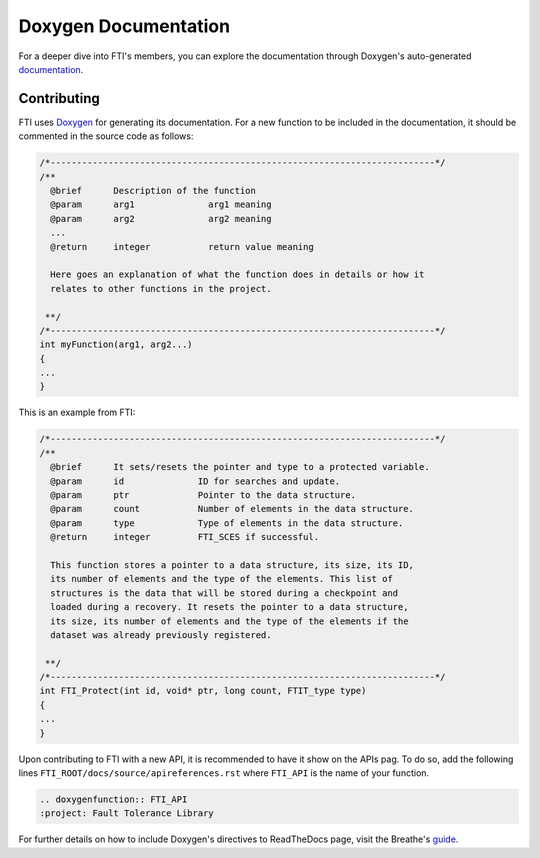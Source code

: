 .. Fault Tolerance Library documentation Doxy file
.. _doxy:

Doxygen Documentation
==============================

For a deeper dive into FTI's members, you can explore the documentation through Doxygen's auto-generated documentation_.


.. _documentation: http://leobago.github.io/fti/

Contributing 
-------------------------------

FTI uses Doxygen_ for generating its documentation. For a new function to be included in the documentation, it should be commented in the source code as follows:


.. code-block:: C

	/*-------------------------------------------------------------------------*/
	/**
	  @brief      Description of the function
	  @param      arg1              arg1 meaning
	  @param      arg2              arg2 meaning
	  ...
	  @return     integer           return value meaning

	  Here goes an explanation of what the function does in details or how it 
	  relates to other functions in the project. 

	 **/
	/*-------------------------------------------------------------------------*/
	int myFunction(arg1, arg2...)
	{
	...
	}

This is an example from FTI: 


.. code-block:: C

	/*-------------------------------------------------------------------------*/
	/**
	  @brief      It sets/resets the pointer and type to a protected variable.
	  @param      id              ID for searches and update.
	  @param      ptr             Pointer to the data structure.
	  @param      count           Number of elements in the data structure.
	  @param      type            Type of elements in the data structure.
	  @return     integer         FTI_SCES if successful.

	  This function stores a pointer to a data structure, its size, its ID,
	  its number of elements and the type of the elements. This list of
	  structures is the data that will be stored during a checkpoint and
	  loaded during a recovery. It resets the pointer to a data structure,
	  its size, its number of elements and the type of the elements if the
	  dataset was already previously registered.

	 **/
	/*-------------------------------------------------------------------------*/
	int FTI_Protect(int id, void* ptr, long count, FTIT_type type)
	{
	...
	}


Upon contributing to FTI with a new API, it is recommended to have it show on the APIs pag. To do so, add the following lines ``FTI_ROOT/docs/source/apireferences.rst`` where ``FTI_API`` is the name of your function.


.. code-block::
	
	.. doxygenfunction:: FTI_API
	:project: Fault Tolerance Library 


.. _guide: https://breathe.readthedocs.io/en/latest/directives.html
.. _Doxygen: http://www.doxygen.nl/

For further details on how to include Doxygen's directives to ReadTheDocs page, visit the Breathe's guide_. 
